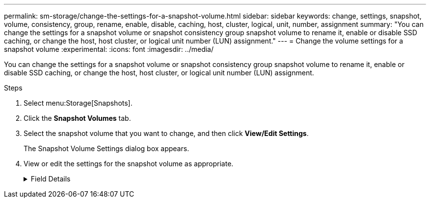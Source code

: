---
permalink: sm-storage/change-the-settings-for-a-snapshot-volume.html
sidebar: sidebar
keywords: change, settings, snapshot, volume, consistency, group, rename, enable, disable, caching, host, cluster, logical, unit, number, assignment
summary: "You can change the settings for a snapshot volume or snapshot consistency group snapshot volume to rename it, enable or disable SSD caching, or change the host, host cluster, or logical unit number (LUN) assignment."
---
= Change the volume settings for a snapshot volume
:experimental:
:icons: font
:imagesdir: ../media/

[.lead]
You can change the settings for a snapshot volume or snapshot consistency group snapshot volume to rename it, enable or disable SSD caching, or change the host, host cluster, or logical unit number (LUN) assignment.

.Steps

. Select menu:Storage[Snapshots].
. Click the *Snapshot Volumes* tab.
. Select the snapshot volume that you want to change, and then click *View/Edit Settings*.
+
The Snapshot Volume Settings dialog box appears.

. View or edit the settings for the snapshot volume as appropriate.
+
.Field Details
[%collapsible]

====
[cols="1a,3a",options="header"]
|===
| Setting| Description
2+a|
*Snapshot volume*
a|
Name
a|
You can change the name for the snapshot volume.
a|
Assigned to
a|
You can change the host or host cluster assignment for the snapshot volume.
a|
LUN
a|
You can change the LUN assignment for the snapshot volume.
a|
SSD Cache
a|
You can enable/disable read-only caching on solid state disks (SSDs).
2+a|
*Associated objects*
a|
Snapshot image
a|
You can view the snapshot images associated with the snapshot volume. A snapshot image is a logical copy of volume data, captured at a particular point-in-time. Like a restore point, snapshot images allow you to roll back to a known good data set. Although the host can access the snapshot image, it cannot directly read or write to it.
a|
Base volume
a|
You can view the base volume associated with the snapshot volume. A base volume is the source from which a snapshot image is created. It can be a thick or thin volume and is typically assigned to a host. The base volume can reside in either a volume group or disk pool.
a|
Snapshot group
a|
You can view the snapshot group associated with the snapshot volume. A snapshot group is a collection of snapshot images from a single base volume.
|===
